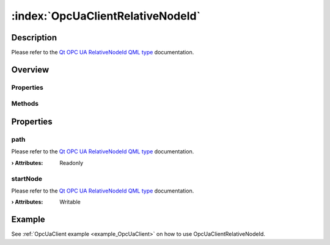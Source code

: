 
.. _object_OpcUaClientRelativeNodeId:


:index:`OpcUaClientRelativeNodeId`
----------------------------------

Description
***********

Please refer to the `Qt OPC UA RelativeNodeId QML type <https://doc.qt.io/QtOPCUA/qml-qtopcua-relativenodeid.html#->`_ documentation.


Overview
********

Properties
++++++++++

.. hlist::
  :columns: 1

  * `path <https://doc.qt.io/QtOPCUA/qml-qtopcua-relativenodeid.html#path-prop>`_
  * `startNode <https://doc.qt.io/QtOPCUA/qml-qtopcua-relativenodeid.html#startNode-prop>`_

Methods
+++++++

.. hlist::
  :columns: 1

  * `setStartNode <https://doc.qt.io/QtOPCUA/qml-qtopcua-relativenodeid.html#setStartNode-method>`_



Properties
**********


.. _property_OpcUaClientRelativeNodeId_path:

.. index::
   single: path

path
++++

Please refer to the `Qt OPC UA RelativeNodeId QML type <https://doc.qt.io/QtOPCUA/qml-qtopcua-relativenodeid.html#path-prop>`_ documentation.

:**› Attributes**: Readonly


.. _property_OpcUaClientRelativeNodeId_startNode:

.. index::
   single: startNode

startNode
+++++++++

Please refer to the `Qt OPC UA RelativeNodeId QML type <https://doc.qt.io/QtOPCUA/qml-qtopcua-relativenodeid.html#startNode-prop>`_ documentation.

:**› Attributes**: Writable

Example
*******
See :ref:`OpcUaClient example <example_OpcUaClient>` on how to use OpcUaClientRelativeNodeId.
